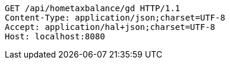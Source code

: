 [source,http,options="nowrap"]
----
GET /api/hometaxbalance/gd HTTP/1.1
Content-Type: application/json;charset=UTF-8
Accept: application/hal+json;charset=UTF-8
Host: localhost:8080

----